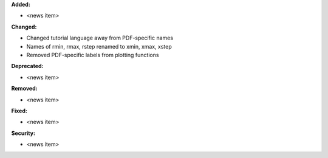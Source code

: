 **Added:**

* <news item>

**Changed:**

* Changed tutorial language away from PDF-specific names
* Names of rmin, rmax, rstep renamed to xmin, xmax, xstep
* Removed PDF-specific labels from plotting functions

**Deprecated:**

* <news item>

**Removed:**

* <news item>

**Fixed:**

* <news item>

**Security:**

* <news item>
